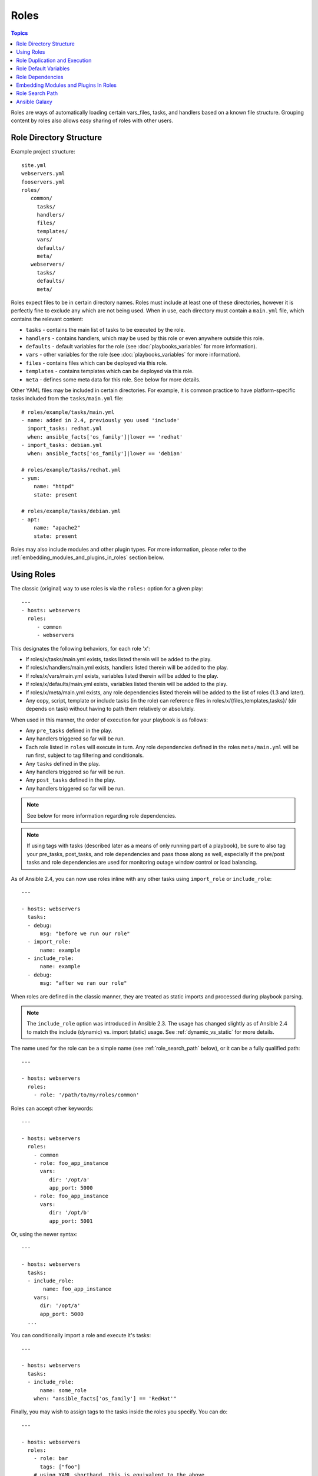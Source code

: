 .. _playbooks_reuse_roles:

Roles
=====

.. contents:: Topics

.. versionadded:: 1.2

Roles are ways of automatically loading certain vars_files, tasks, and handlers based on a known file structure.  Grouping content by roles also allows easy sharing of roles with other users.

Role Directory Structure
````````````````````````

Example project structure::

    site.yml
    webservers.yml
    fooservers.yml
    roles/
       common/
         tasks/
         handlers/
         files/
         templates/
         vars/
         defaults/
         meta/
       webservers/
         tasks/
         defaults/
         meta/

Roles expect files to be in certain directory names. Roles must include at least one of these directories, however it is perfectly fine to exclude any which are not being used. When in use, each directory must contain a ``main.yml`` file, which contains the relevant content:

- ``tasks`` - contains the main list of tasks to be executed by the role.
- ``handlers`` - contains handlers, which may be used by this role or even anywhere outside this role.
- ``defaults`` - default variables for the role (see :doc:`playbooks_variables` for more information).
- ``vars`` - other variables for the role (see :doc:`playbooks_variables` for more information).
- ``files`` - contains files which can be deployed via this role.
- ``templates`` - contains templates which can be deployed via this role.
- ``meta`` - defines some meta data for this role. See below for more details.

Other YAML files may be included in certain directories. For example, it is common practice to have platform-specific tasks included from the ``tasks/main.yml`` file::

    # roles/example/tasks/main.yml
    - name: added in 2.4, previously you used 'include'
      import_tasks: redhat.yml
      when: ansible_facts['os_family']|lower == 'redhat'
    - import_tasks: debian.yml
      when: ansible_facts['os_family']|lower == 'debian'

    # roles/example/tasks/redhat.yml
    - yum:
        name: "httpd"
        state: present

    # roles/example/tasks/debian.yml
    - apt:
        name: "apache2"
        state: present

Roles may also include modules and other plugin types. For more information, please refer to the :ref:`embedding_modules_and_plugins_in_roles` section below.

Using Roles
```````````

The classic (original) way to use roles is via the ``roles:`` option for a given play::

    ---
    - hosts: webservers
      roles:
         - common
         - webservers

This designates the following behaviors, for each role 'x':

- If roles/x/tasks/main.yml exists, tasks listed therein will be added to the play.
- If roles/x/handlers/main.yml exists, handlers listed therein will be added to the play.
- If roles/x/vars/main.yml exists, variables listed therein will be added to the play.
- If roles/x/defaults/main.yml exists, variables listed therein will be added to the play.
- If roles/x/meta/main.yml exists, any role dependencies listed therein will be added to the list of roles (1.3 and later).
- Any copy, script, template or include tasks (in the role) can reference files in roles/x/{files,templates,tasks}/ (dir depends on task) without having to path them relatively or absolutely.

When used in this manner, the order of execution for your playbook is as follows:

- Any ``pre_tasks`` defined in the play.
- Any handlers triggered so far will be run.
- Each role listed in ``roles`` will execute in turn. Any role dependencies defined in the roles ``meta/main.yml`` will be run first, subject to tag filtering and conditionals.
- Any ``tasks`` defined in the play.
- Any handlers triggered so far will be run.
- Any ``post_tasks`` defined in the play.
- Any handlers triggered so far will be run.

.. note::
    See below for more information regarding role dependencies.

.. note::
    If using tags with tasks (described later as a means of only running part of a playbook), be sure to also tag your pre_tasks, post_tasks, and role dependencies and pass those along as well, especially if the pre/post tasks and role dependencies are used for monitoring outage window control or load balancing.

As of Ansible 2.4, you can now use roles inline with any other tasks using ``import_role`` or ``include_role``::

    ---

    - hosts: webservers
      tasks:
      - debug:
          msg: "before we run our role"
      - import_role:
          name: example
      - include_role:
          name: example
      - debug:
          msg: "after we ran our role"

When roles are defined in the classic manner, they are treated as static imports and processed during playbook parsing.

.. note::
    The ``include_role`` option was introduced in Ansible 2.3. The usage has changed slightly as of Ansible 2.4 to match the include (dynamic) vs. import (static) usage. See :ref:`dynamic_vs_static` for more details.

The name used for the role can be a simple name (see :ref:`role_search_path` below), or it can be a fully qualified path::

    ---

    - hosts: webservers
      roles:
        - role: '/path/to/my/roles/common'

Roles can accept other keywords::

    ---

    - hosts: webservers
      roles:
        - common
        - role: foo_app_instance
          vars:
             dir: '/opt/a'
             app_port: 5000
        - role: foo_app_instance
          vars:
             dir: '/opt/b'
             app_port: 5001

Or, using the newer syntax::

    ---

    - hosts: webservers
      tasks:
      - include_role:
           name: foo_app_instance
        vars:
          dir: '/opt/a'
          app_port: 5000
      ...

You can conditionally import a role and execute it's tasks::

    ---

    - hosts: webservers
      tasks:
      - include_role:
          name: some_role
        when: "ansible_facts['os_family'] == 'RedHat'"



Finally, you may wish to assign tags to the tasks inside the roles you specify. You can do::

    ---

    - hosts: webservers
      roles:
        - role: bar
          tags: ["foo"]
        # using YAML shorthand, this is equivalent to the above
        - { role: foo, tags: ["bar", "baz"] }

Or, again, using the newer syntax::

    ---

    - hosts: webservers
      tasks:
      - import_role:
          name: foo
        tags:
        - bar
        - baz

.. note::
    This *tags all of the tasks in that role with the tags specified*, appending to any tags that are specified inside the role.

On the other hand you might just want to tag the import of the role itself::

    - hosts: webservers
      tasks:
      - include_role:
          name: bar
        tags:
         - foo

.. note:: The tags in this example will *not* be added to tasks inside an ``include_role``, you can use a surrounding ``block`` directive to do both.

.. note:: There is no facility to import a role while specifying a subset of tags to execute. If you find yourself building a role with lots of tags and you want to call subsets of the role at different times, you should consider just splitting that role into multiple roles.

Role Duplication and Execution
``````````````````````````````

Ansible will only allow a role to execute once, even if defined multiple times, if the parameters defined on the role are not different for each definition. For example::

    ---
    - hosts: webservers
      roles:
      - foo
      - foo

Given the above, the role ``foo`` will only be run once.

To make roles run more than once, there are two options:

1. Pass different parameters in each role definition.
2. Add ``allow_duplicates: true`` to the ``meta/main.yml`` file for the role.

Example 1 - passing different parameters::

    ---
    - hosts: webservers
      roles:
      - role: foo
        vars:
             message: "first"
      - { role: foo, vars: { message: "second" } }

In this example, because each role definition has different parameters, ``foo`` will run twice.

Example 2 - using ``allow_duplicates: true``::

    # playbook.yml
    ---
    - hosts: webservers
      roles:
      - foo
      - foo

    # roles/foo/meta/main.yml
    ---
    allow_duplicates: true

In this example, ``foo`` will run twice because we have explicitly enabled it to do so.

Role Default Variables
``````````````````````

.. versionadded:: 1.3

Role default variables allow you to set default variables for included or dependent roles (see below). To create
defaults, simply add a ``defaults/main.yml`` file in your role directory. These variables will have the lowest priority
of any variables available, and can be easily overridden by any other variable, including inventory variables.

Role Dependencies
`````````````````

.. versionadded:: 1.3

Role dependencies allow you to automatically pull in other roles when using a role. Role dependencies are stored in the ``meta/main.yml`` file contained within the role directory, as noted above. This file should contain a list of roles and parameters to insert before the specified role, such as the following in an example ``roles/myapp/meta/main.yml``::

    ---
    dependencies:
      - role: common
        vars:
          some_parameter: 3
      - role: apache
        vars:
          apache_port: 80
      - role: postgres
        vars:
          dbname: blarg
          other_parameter: 12

.. note::
    Role dependencies must use the classic role definition style.

Role dependencies are always executed before the role that includes them, and may be recursive. Dependencies also follow the duplication rules specified above. If another role also lists it as a dependency, it will not be run again based on the same rules given above.

.. note::
    Always remember that when using ``allow_duplicates: true``, it needs to be in the dependent role's ``meta/main.yml``, not the parent.

For example, a role named ``car`` depends on a role named ``wheel`` as follows::

    ---
    dependencies:
    - role: wheel
      vars:
         n: 1
    - role: wheel
      vars:
         n: 2
    - role: wheel
      vars:
         n: 3
    - role: wheel
      vars:
         n: 4

And the ``wheel`` role depends on two roles: ``tire`` and ``brake``. The ``meta/main.yml`` for wheel would then contain the following::

    ---
    dependencies:
    - role: tire
    - role: brake

And the ``meta/main.yml`` for ``tire`` and ``brake`` would contain the following::

    ---
    allow_duplicates: true


The resulting order of execution would be as follows::

    tire(n=1)
    brake(n=1)
    wheel(n=1)
    tire(n=2)
    brake(n=2)
    wheel(n=2)
    ...
    car

Note that we did not have to use ``allow_duplicates: true`` for ``wheel``, because each instance defined by ``car`` uses different parameter values.

.. note::
   Variable inheritance and scope are detailed in the :doc:`playbooks_variables`.

.. _embedding_modules_and_plugins_in_roles:

Embedding Modules and Plugins In Roles
``````````````````````````````````````

This is an advanced topic that should not be relevant for most users.

If you write a custom module (see :ref:`developing_modules`) or a plugin (see :ref:`developing_plugins`), you may wish to distribute it as part of a role.
Generally speaking, Ansible as a project is very interested in taking high-quality modules into ansible core for inclusion, so this shouldn't be the norm, but it's quite easy to do.

A good example for this is if you worked at a company called AcmeWidgets, and wrote an internal module that helped configure your internal software, and you wanted other
people in your organization to easily use this module -- but you didn't want to tell everyone how to configure their Ansible library path.

Alongside the 'tasks' and 'handlers' structure of a role, add a directory named 'library'.  In this 'library' directory, then include the module directly inside of it.

Assuming you had this::

    roles/
       my_custom_modules/
           library/
              module1
              module2

The module will be usable in the role itself, as well as any roles that are called *after* this role, as follows::


    - hosts: webservers
      roles:
        - my_custom_modules
        - some_other_role_using_my_custom_modules
        - yet_another_role_using_my_custom_modules

This can also be used, with some limitations, to modify modules in Ansible's core distribution, such as to use development versions of modules before they are released in production releases.  This is not always advisable as API signatures may change in core components, however, and is not always guaranteed to work.  It can be a handy way of carrying a patch against a core module, however, should you have good reason for this.  Naturally the project prefers that contributions be directed back to github whenever possible via a pull request.

The same mechanism can be used to embed and distribute plugins in a role, using the same schema. For example, for a filter plugin::

    roles/
       my_custom_filter/
           filter_plugins
              filter1
              filter2

They can then be used in a template or a jinja template in any role called after 'my_custom_filter'

.. _role_search_path:

Role Search Path
````````````````

Ansible will search for roles in the following way:

- A ``roles/`` directory, relative to the playbook file.
- By default, in ``/etc/ansible/roles``

In Ansible 1.4 and later you can configure an additional roles_path to search for roles.  Use this to check all of your common roles out to one location, and share them easily between multiple playbook projects.  See :ref:`intro_configuration` for details about how to set this up in ansible.cfg.

Ansible Galaxy
``````````````

`Ansible Galaxy <https://galaxy.ansible.com>`_ is a free site for finding, downloading, rating, and reviewing all kinds of community developed Ansible roles and can be a great way to get a jumpstart on your automation projects.

The client ``ansible-galaxy`` is included in Ansible. The Galaxy client allows you to download roles from Ansible Galaxy, and also provides an excellent default framework for creating your own roles. 

Read the Ansible Galaxy documentation <https://galaxy.ansible.com/docs/>_ page for more information

.. seealso::

   :ref:`ansible_galaxy`
       How to create new roles, share roles on Galaxy, role management
   :ref:`yaml_syntax`
       Learn about YAML syntax
   :ref:`working_with_playbooks`
       Review the basic Playbook language features
   :ref:`playbooks_best_practices`
       Various tips about managing playbooks in the real world
   :ref:`playbooks_variables`
       All about variables in playbooks
   :ref:`playbooks_conditionals`
       Conditionals in playbooks
   :ref:`playbooks_loops`
       Loops in playbooks
   :ref:`all_modules`
       Learn about available modules
   :ref:`developing_modules`
       Learn how to extend Ansible by writing your own modules
   `GitHub Ansible examples <https://github.com/ansible/ansible-examples>`_
       Complete playbook files from the GitHub project source
   `Mailing List <https://groups.google.com/group/ansible-project>`_
       Questions? Help? Ideas?  Stop by the list on Google Groups

